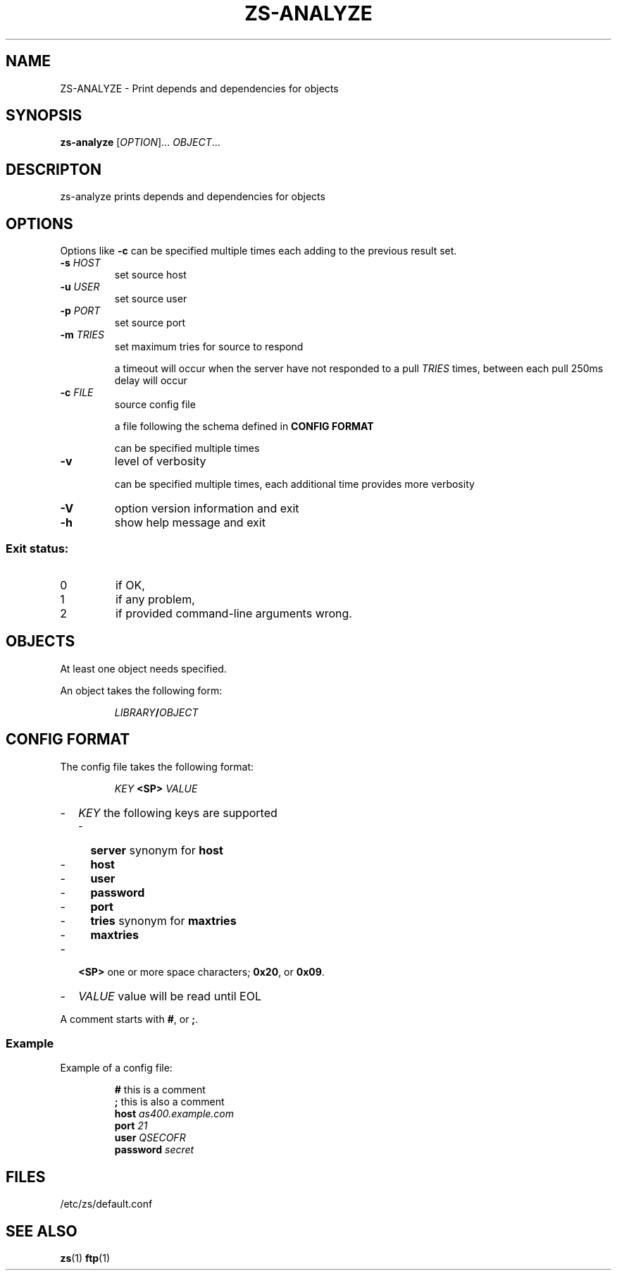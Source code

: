 .TH ZS\-ANALYZE 1
.SH NAME
ZS\-ANALYZE \- Print depends and dependencies for objects
.SH SYNOPSIS
.B zs\-analyze
[\fIOPTION\fR]... \fIOBJECT\fR...
.SH DESCRIPTON
zs\-analyze prints depends and dependencies for objects
.SH OPTIONS
.PP
Options like \fB-c\fR can be specified multiple times each adding to the
previous result set.
.TP
\fB\-s\fR \fIHOST\fR
set source host
.TP
\fB\-u\fR \fIUSER\fR
set source user
.TP
\fB\-p\fR \fIPORT\fR
set source port
.TP
\fB\-m\fR \fITRIES\fR
set maximum tries for source to respond
.IP
a timeout will occur when the server have not responded to a pull
.I TRIES
times, between each pull 250ms delay will occur
.TP
\fB\-c\fR \fIFILE\fR
source config file
.IP
a file following the schema defined in
.B CONFIG FORMAT
.IP
can be specified multiple times
.TP
\fB\-v\fR
level of verbosity
.IP
can be specified multiple times, each additional time provides more verbosity
.TP
\fB\-V\fR
option version information and exit
.TP
\fB\-h\fR
show help message and exit
.SS "Exit status:"
.TP
0
if OK,
.TP
1
if any problem,
.TP
2
if provided command\-line arguments wrong.
.SH OBJECTS
At least one object needs specified.
.PP
An object takes the following form:
.PP
.RS
\fILIBRARY\fR\fB/\fR\fIOBJECT\fR
.RE
.SH "CONFIG FORMAT"
The config file takes the following format:
.PP
.RS
.I KEY
.B <SP>
.I VALUE
.RE
.PP
.RS 0
.IP "\-" 2
.I KEY
the following keys are supported
.RS 2
.IP "\-" 2
.B server
synonym for
.B host
.IP "\-" 2
.B host
.IP "\-" 2
.B user
.IP "\-" 2
.B password
.IP "\-" 2
.B port
.IP "\-" 2
.B tries
synonym for
.B maxtries
.IP "\-" 2
.B maxtries
.RE
.IP "\-" 2
.B <SP>
one or more space characters;
.BR 0x20 ,
or
.BR 0x09 .
.IP "\-" 2
.I VALUE
value will be read until EOL
.RE
.PP
A comment starts with
.BR # ,
or
.BR ; .
.SS Example
Example of a config file:
.PP
.RS
.B #
this is a comment
.br
.B ;
this is also a comment
.br
.B host
.I as400.example.com
.br
.B port
.I 21
.br
.B user
.I QSECOFR
.br
.B password
.I secret
.RE
.SH FILES
/etc/zs/default.conf
.SH SEE ALSO
.BR zs (1)
.BR ftp (1)
